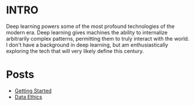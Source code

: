 :PROPERTIES:
#+TITLE: Deep Learning
#+SUBTITLE: Posts, thoughts, and notes on Deep Learning/AI
#+HERO: https://i.imgur.com/fHVhNrK.png
#+OPTIONS: html-style:nil
#+MACRO: imglnk @@html:<img src="$1">@@
#+OPTIONS: num:nil
:END:

* INTRO
:PROPERTIES:
:UNNUMBERED: notoc
:END:

Deep learning powers some of the most profound technologies of
the modern era. Deep learning gives machines the ability to internalize
arbitrarily complex patterns, permitting them to truly interact
with the world. I don't have a background in deep learning, but am
enthusiastically exploring the tech that will very likely define
this century.

* Posts

- [[file:deep-learning-getting-started.org][Getting Started]]
- [[file:deep-learning-ethics.org][Data Ethics]] 
